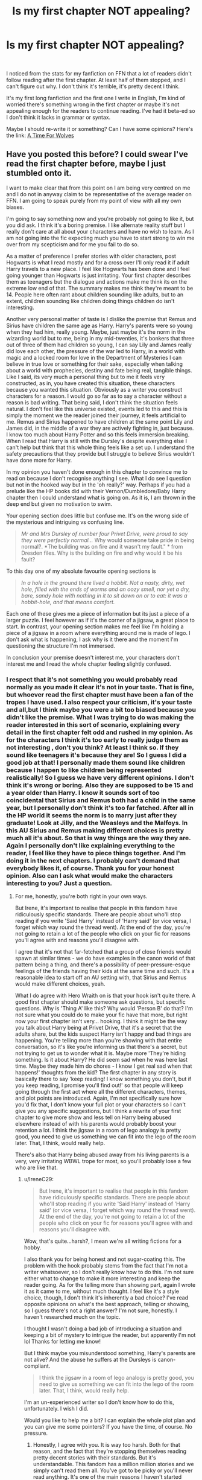 #+TITLE: Is my first chapter NOT appealing?

* Is my first chapter NOT appealing?
:PROPERTIES:
:Author: IreneC29
:Score: 0
:DateUnix: 1579039554.0
:DateShort: 2020-Jan-15
:FlairText: Discussion
:END:
​

I noticed from the stats for my fanfiction on FFN that a lot of readers didn't follow reading after the first chapter. At least half of them stopped, and I can't figure out why. I don't think it's terrible, it's pretty decent I think.

It's my first long fanfiction and the first one I write in English, I'm kind of worried there's something wrong in the first chapter or maybe it's not appealing enough for the readers to continue reading. I've had it beta-ed so I don't think it lacks in grammar or syntax.

Maybe I should re-write it or something? Can I have some opinions? Here's the link: [[https://www.fanfiction.net/s/13366996/1/A-Time-For-Wolves][A Time For Wolves]]


** Have you posted this before? I could swear I've read the first chapter before, maybe I just stumbled onto it.

I want to make clear that from this point on I am being very centred on me and I do not in anyway claim to be representative of the average reader on FFN. I am going to speak purely from my point of view with all my own biases.

I'm going to say something now and you're probably not going to like it, but you did ask. I think it's a boring premise. I like alternate reality stuff but I really don't care at all about your characters and have no wish to learn. As I am not going into the fic expecting much you have to start strong to win me over from my scepticism and for me you fail to do so.

As a matter of preference I prefer stories with older characters, post Hogwarts is what I read mostly and for a cross over I'll only read it if adult Harry travels to a new place. I feel like Hogwarts has been done and I feel going younger than Hogwarts is just irritating. Your first chapter describes them as teenagers but the dialogue and actions make me think its on the extreme low end of that. The summary makes me think they're meant to be 14. People here often rant about children sounding like adults, but to an extent, children sounding like children doing things children do isn't interesting.

Another very personal matter of taste is I dislike the premise that Remus and Sirius have children the same age as Harry. Harry's parents were so young when they had him, really young. Maybe, just maybe it's the norm in the wizarding world but to me, being in my mid-twenties, it's bonkers that three out of three of them had children so young, I can say Lily and James really did love each other, the pressure of the war led to Harry, in a world with magic and a locked room for love in the Department of Mysteries I can believe in true love or something for their sake, especially when talking about a world with prophecies, destiny and fate being real, tangible things. Like I said, its very much a personal thing but to me it feels very constructed, as in, you have created this situation, these characters because you wanted this situation. Obviously as a writer you construct characters for a reason. I would go so far as to say a character without a reason is bad writing. That being said, I don't think the situation feels natural. I don't feel like this universe existed, events led to this and this is simply the moment we the reader joined their journey, it feels artificial to me. Remus and Sirius happened to have children at the same point Lily and James did, in the middle of a war they are actively fighting in, just because. I know too much about Harry Potter and so this feels immersion breaking. When I read that Harry is still with the Dursley's despite everything else I can't help but think that this whole thing feels like a set up. I understand the safety precautions that they provide but I struggle to believe Sirius wouldn't have done more for Harry.

In my opinion you haven't done enough in this chapter to convince me to read on because I don't recognise anything I see. What I do see I question but not in the hooked way but in the 'oh really?' way. Perhaps if you had a prelude like the HP books did with their Vernon/Dumbledore/Baby Harry chapter then I could understand what is going on. As it is, I am thrown in the deep end but given no motivation to swim.

Your opening section does little but confuse me. It's on the wrong side of the mysterious and intriguing vs confusing line.

#+begin_quote
  /Mr and Mrs Dursley of number four Privet Drive, were proud to say they were perfectly normal.../ Why would someone take pride in being normal?. *The building was on fire and it wasn't my fault." * from Dresden files. Why is the building on fire and why would it be his fault?
#+end_quote

To this day one of my absolute favourite opening sections is

#+begin_quote
  /In a hole in the ground there lived a hobbit. Not a nasty, dirty, wet hole, filled with the ends of worms and an oozy smell, nor yet a dry, bare, sandy hole with nothing in it to sit down on or to eat: it was a hobbit-hole, and that means comfort./
#+end_quote

Each one of these gives me a piece of information but its just a piece of a larger puzzle. I feel however as if it's the corner of a jigsaw, a great place to start. In contrast, your opening section makes me feel like I'm holding a piece of a jigsaw in a room where everything around me is made of lego. I don't ask what is happening, I ask why is it there and the moment I'm questioning the structure I'm not immersed.

In conclusion your premise doesn't interest me, your characters don't interest me and I read the whole chapter feeling slightly confused.
:PROPERTIES:
:Author: herO_wraith
:Score: 12
:DateUnix: 1579044772.0
:DateShort: 2020-Jan-15
:END:

*** I respect that it's not something you would probably read normally as you made it clear it's not in your taste. That is fine, but whoever read the first chapter must have been a fan of the tropes I have used. I also respect your criticism, it's your taste and all,but I think maybe you were a bit too biased because you didn't like the premise. What I was trying to do was making the reader interested in this sort of scenario, explaining every detail in the first chapter felt odd and rushed in my opinion. As for the characters I think it's too early to really judge them as not interesting , don't you think? At least I think so. If they sound like teenagers it's because they are! So I guess I did a good job at that! I personally made them sound like children because I happen to like children being represented realistically! So I guess we have very different opinions. I don't think it's wrong or boring. Also they are supposed to be 15 and a year older than Harry. I know it sounds sort of too coincidental that Sirius and Remus both had a child in the same year, but I personally don't think it's too far fatched. After all in the HP world it seems the norm is to marry just after they graduate! Look at Jilly, and the Weasleys and the Malfoys. In this AU Sirius and Remus making different choices is pretty much all it's about. So that is way things are the way they are. Again I personally don't like explaining everything to the reader, I feel like they have to piece things together. And I'm doing it in the next chapters. I probably can't demand that everybody likes it, of course. Thank you for your honest opinion. Also can I ask what would make the characters interesting to you? Just a question.
:PROPERTIES:
:Author: IreneC29
:Score: 1
:DateUnix: 1579049160.0
:DateShort: 2020-Jan-15
:END:

**** For me, honestly, you're both right in your own ways.

But Irene, it's important to realise that people in this fandom have ridiculously specific standards. There are people about who'll stop reading if you write 'Said Harry' instead of 'Harry said' (or vice versa, I forget which way round the thread went). At the end of the day, you're not going to retain a lot of the people who click on your fic for reasons you'll agree with and reasons you'll disagree with.

I agree that it's not that far-fetched that a group of close friends would spawn at similar times - we do have examples in the canon world of that pattern being a thing, and there's a possibility of peer-pressure-esque feelings of the friends having their kids at the same time and such. It's a reasonable idea to start off an AU setting with, that Sirius and Remus would make different choices, yeah.

What I do agree with Hero Wraith on is that your hook isn't quite there. A good first chapter should make someone ask questions, but specific questions. Why is 'Thing A' like this? Why would 'Person B' do that? I'm not sure what you could do to make your fic have that more, but right now your first chapter isn't very... hooking. I think it might be the way you talk about Harry being at Privet Drive, that it's a secret that the adults share, but the kids suspect Harry isn't happy and bad things are happening. You're telling more than you're showing with that entire conversation, so it's like you're informing us that there's a secret, but not trying to get us to wonder what it is. Maybe more 'They're hiding something. Is it about Harry? He did seem sad when he was here last time. Maybe they made him do chores - I know I get real sad when that happens!' thoughts from the kid? The first chapter in any story is basically there to say 'keep reading! I know something you don't, but if you keep reading, I promise you'll find out!' so that people will keep going through the first act where all the different characters, themes, and plot points are introduced. Again, I'm not specifically sure how you'd fix that, I don't know your full plot or your characters so I can't give you any specific suggestions, but I think a rewrite of your first chapter to give more show and less tell on Harry being abused elsewhere instead of with his parents would probably boost your retention a lot. I think the jigsaw in a room of lego analogy is pretty good, you need to give us something we can fit into the lego of the room later. That, I think, would really help.

There's also that Harry being abused away from his living parents is a very, very irritating WBWL trope for most, so you'll probably lose a few who are like that.
:PROPERTIES:
:Author: Avalon1632
:Score: 1
:DateUnix: 1579095320.0
:DateShort: 2020-Jan-15
:END:

***** u/IreneC29:
#+begin_quote
  But Irene, it's important to realise that people in this fandom have ridiculously specific standards. There are people about who'll stop reading if you write 'Said Harry' instead of 'Harry said' (or vice versa, I forget which way round the thread went). At the end of the day, you're not going to retain a lot of the people who click on your fic for reasons you'll agree with and reasons you'll disagree with.
#+end_quote

Wow, that's quite...harsh?, I mean we're all writing fictions for a hobby.

I also thank you for being honest and not sugar-coating this. The problem with the hook probably stems from the fact that I'm not a writer whatsoever, so I don't really know how to do this. I'm not sure either what to change to make it more interesting and keep the reader going. As for the telling more than showing part, again I wrote it as it came to me, without much thought. I feel like it's a style choice, though, I don't think it's inherently a bad choice? I've read opposite opinions on what's the best approach, telling or showing, so I guess there's not a right answer? I'm not sure, honestly. I haven't researched much on the topic.

I thought I wasn't doing a bad job of introducing a situation and keeping a bit of mystery to intrigue the reader, but apparently I'm not lol Thanks for letting me know!

But I think maybe you misunderstood something, Harry's parents are not alive? And the abuse he suffers at the Dursleys is canon-compliant.

#+begin_quote
  I think the jigsaw in a room of lego analogy is pretty good, you need to give us something we can fit into the lego of the room later. That, I think, would really help.
#+end_quote

I'm an un-experienced writer so I don't know how to do this, unfortunately. I wish I did.

Would you like to help me a bit? I can explain the whole plot plan and you can give me some pointers? If you have the time, of course. No pressure.
:PROPERTIES:
:Author: IreneC29
:Score: 1
:DateUnix: 1579100553.0
:DateShort: 2020-Jan-15
:END:

****** Honestly, I agree with you. It is way too harsh. Both for that reason, and the fact that they're stopping themselves reading pretty decent stories with their standards. But it's understandable. This fandom has a million million stories and we simply can't read them all. You've got to be picky or you'll never read anything. It's one of the main reasons I haven't started writing for this fandom yet - I've been writing Life is Strange for about five years and am working on an idea for a HP fic, but I haven't written it yet.

Sure - I don't think sugar-coating really helps much in this kind of situation, so I really hope I haven't discouraged you from writing. No matter how new you are, everyone writing in every fandom and every published writer started exactly the same place you did. It's something you learn how to do from writing more and reading more, essentially. Probably the best piece of general advice I can give in that regard is simply to read and write as much as you can. You're not going to be as good as the best writers on your first fic, no matter how much you work at it. But you can at least be as bad as them! And it's only upwards from there. :)

I'd be happy to give you some more specific advice once I can find the time - work has been a bit pressing at the moment. For the moment, I'd recommend poking through this ([[https://forums.darklordpotter.net/threads/writing-resources-thread.38750/]]) and this ([[https://forums.darklordpotter.net/threads/writing-advice-thread.37586/]]) for any advice you think meets your perspective on things. The best way to show and not tell is to imply rather than directly state a thing. For example, 'Harry narrowed his eyes. "You're a bastard."' is show where "Harry got angry. "You're a bastard."' is tell. It's like you said before, you want to leave some things to a reader's imagination. That includes the narrative word-usage itself.

And you aren't doing a bad job of either of those things! You're just not framing it in the right way, I suppose. Even things done well can be done better.

I did misunderstand that, actually. I thought they were alive.
:PROPERTIES:
:Author: Avalon1632
:Score: 1
:DateUnix: 1579106166.0
:DateShort: 2020-Jan-15
:END:

******* Thank you for the links, I'll check them out!

Don't worry about it, whenever you have time it's fine. And you didn't discourage me, I'm fine ahah I like writing as an hobby, but of course I'd love to get better at it, every criticism can only point out in what area I'm weak and work on that.

I know the difference between show and tell, but I don't think about when I write? So sometimes I use both. I really should do some reasearch on this and practice!

Thank you for your time, I'll contact you privately and give you some links to my google drive, so whenever you have a bit of time you can check it out.
:PROPERTIES:
:Author: IreneC29
:Score: 1
:DateUnix: 1579107557.0
:DateShort: 2020-Jan-15
:END:

******** Sure. It's in all our best interests here to help new writers - that way we get more interesting stories to read! I'm glad that I didn't discourage you. In that case, I'd recommend considering getting a Dark Lord Potter account and posting your fics for review and help there moreso than anything I might be able to help with. The group there are very good writers and they've been writing in the fandom for a decade in some instances. Some of them are even published, I believe. They'd be far better able to help in specific Harry Potter stuff than I. They're just also... not people that sugar-coat things. If you're doing something badly, they'll tell you up front, but they'll also tell you how to do better. Thick skin and stiff upper lip and you will prosper, though. I don't mind if you still want to contact me privately and I'll do whatever I can to help, but they'd likely help a lot. Up to you. :)

It's a fair point, not really actively thinking about that division when you write. I've kinda gotten into the habit of mixing the two up a little as I go, but I've found the most helpful thing to get better at that is editing. Once you've written your chapter and you're happy with the plot you've covered - the events and interactions you want to write have been written, I mean - then go back and work out better ways to phrase things yourself. Even if you or whoever else feels you're writing garbage, you can always edit your way up to genius. :)
:PROPERTIES:
:Author: Avalon1632
:Score: 1
:DateUnix: 1579129004.0
:DateShort: 2020-Jan-16
:END:


**** u/herO_wraith:
#+begin_quote
  Also can I ask what would make the characters interesting to you?
#+end_quote

People don't read stories about normal people. They read stories about extraordinary people made to look normal, normal people are boring, but the protagonists still have to be relatable. The Harry Potter books for example aren't written about Ernie MacMillan and Justin Finchfletchly, they follow Harry Potter, the boy who stopped Voldemort, the only person to have ever survived the killing curse, Triwizard champion, leader of Dumbledore's army and so on. Visually he has a distinctive scar and green eyes. Later on he gets glasses but glasses with tape in the middle. He's easy to recognise.

When do we learn Harry is special? We learn it in the first chapter of the first book. McGonagall and Dumbledore's conversation explain to us why he is special, this works with JKR showing us all these hints about all the strange people celebrating (we are shown this). What Harry has done by the end of the first chapter has caused nationwide parties, parties we are /shown/ evidence of and given context in Dumbledore's conversation.

Harry isn't the only character who is special. We are introduced to Dumbledore, not just any wizard but the greatest wizard since Merlin. Not only is Dumbledore the greatest wizard since Merlin he's also wearing knee high boots, bright robes and has a beard that can be tucked into his belt. Nothing about him is normal. Dumbledore isn't forgettable, he's a shining beacon of something, from the moment you know him you know he's special. Then he's the headmaster of a school which makes him normal and relatable again.

Vernon and Petunia are basically caricatures, they're exaggerated to make them more interesting. People talk about the abuse Harry suffers but JKR chooses to push it to make it less normal. Haggrid isn't just tall he's part giant.

Ron doesn't just have a couple of siblings, he's from a huge family, they aren't just poor they're notoriously poor, visually he's bright ginger and lanky. Hermonie isn't just plain looking she has wild bushy hair and big front teeth, she isn't just good at school she's obnoxiously keen.

Your characters, the minimal details we get, seem normal, fully normal. Childish and maybe emotionally fragile just doesn't do it for me and likely most people. We also can't trust the HP characterisation of canon characters because this is an AU. We also know they have to be different people making different choices to get to this point. You don't take nearly long enough to set the scene, to describe them, to introduce them. If I had to guess I would say your first chapter is only 1.5K or so words it could do with a lot more.

I'm not going to check but if I had to guess there are about 800,000 HP fanfics. Each one free, each one takes some of my time to read. I have invested nothing other than my time and therefore the only thing I have to lose is my time. If I bought a book from a book store then I might push on through a bad start trying to get my money's worth from the book. Fanfiction doesn't have this. If you don't get the reader right away, there are 799,999 other stories to try, and I lose nothing for closing the story.
:PROPERTIES:
:Author: herO_wraith
:Score: 1
:DateUnix: 1579171712.0
:DateShort: 2020-Jan-16
:END:


** Every one of my first chapters has double to triple the number of views of the corresponding chapter 2. I'd say that's fairly common.
:PROPERTIES:
:Author: TE7
:Score: 6
:DateUnix: 1579042200.0
:DateShort: 2020-Jan-15
:END:

*** Thanks, I didn't know this. Thought I was writing a shit fic ahah
:PROPERTIES:
:Author: IreneC29
:Score: 1
:DateUnix: 1579049326.0
:DateShort: 2020-Jan-15
:END:


** This is a fairly uniform trend across the fandom. Fanfic readers have very specific preferences; unless your story hits the specific points a reader is looking for, they are likely to stop reading very quickly.

50% retention is actually pretty good.

Looking at your fic, if you wanted to change something to improve reader retention, the most obvious change would be in PoV character. I.e. don't tell the story from the PoV of a pair of OCs. The moment you write an OC protagonist, you're going to lose a LOT of readers.
:PROPERTIES:
:Author: Taure
:Score: 5
:DateUnix: 1579041401.0
:DateShort: 2020-Jan-15
:END:

*** Oh, ok thank you. I didn't know it was a common 'problem'. Actually I've planned to change Pov for every chapter pretty much. I'm determined to write in multiple third person, as you cam see in the following chapters. Though, i guess having the first chapter in a OC Pov put some people off. Anyway thank u for the tips!
:PROPERTIES:
:Author: IreneC29
:Score: 1
:DateUnix: 1579047905.0
:DateShort: 2020-Jan-15
:END:


** I think that the overwhelming majority of readers, when they read the summary of a fic, click on it with the hopes of something quite specific in their mind, and if your fic deviates from their preconceived idealised image of it, they'll just scramble
:PROPERTIES:
:Author: Creatables
:Score: 1
:DateUnix: 1579042876.0
:DateShort: 2020-Jan-15
:END:

*** Oh, I suppose that's true. Can't do much abou tit I guess.
:PROPERTIES:
:Author: IreneC29
:Score: 1
:DateUnix: 1579048192.0
:DateShort: 2020-Jan-15
:END:
